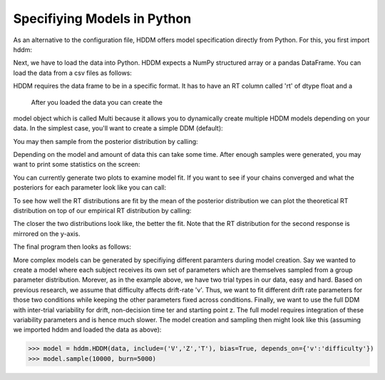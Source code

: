 .. index:: Tutorial
.. _chap_tutorial_python:


****************************
Specifiying Models in Python
****************************

As an alternative to the configuration file, HDDM offers model
specification directly from Python. For this, you first import hddm:

.. literalinclude :: ../hddm/examples/simple_model.py
   :lines: 1

Next, we have to load the data into Python. HDDM expects a NumPy
structured array or a pandas DataFrame. You can load the data from a
csv files as follows:

.. literalinclude :: ../hddm/examples/simple_model.py
   :lines: 4

HDDM requires the data frame to be in a specific format. It has
to have an RT column called 'rt' of dtype float and a

 After you loaded the data you can create the
model object which is called Multi because it allows you to
dynamically create multiple HDDM models depending on your data. In the
simplest case, you'll want to create a simple DDM (default):

.. literalinclude :: ../hddm/examples/simple_model.py
   :lines: 7

You may then sample from the posterior distribution by calling:

.. literalinclude :: ../hddm/examples/simple_model.py
   :lines: 10

Depending on the model and amount of data this can take some time. After enough samples were generated, you may want to print some statistics on the screen:

.. literalinclude :: ../hddm/examples/simple_model.py
   :lines: 13

You can currently generate two plots to examine model fit. If you want to see if your chains converged and what the posteriors for each parameter look like you can call:

.. literalinclude :: ../hddm/examples/simple_model.py
   :lines: 16

To see how well the RT distributions are fit by the mean of the posterior distribution we can plot the theoretical RT distribution on top of our empirical RT distribution by calling:

.. literalinclude :: ../hddm/examples/simple_model.py
   :lines: 17

The closer the two distributions look like, the better the fit. Note
that the RT distribution for the second response is mirrored on the
y-axis.

The final program then looks as follows:

.. literalinclude :: ../hddm/examples/simple_model.py

More complex models can be generated by specifiying different
paramters during model creation. Say we wanted to create a model where
each subject receives its own set of parameters which are themselves
sampled from a group parameter distribution. Morever, as in the
example above, we have two trial types in our data, easy and
hard. Based on previous research, we assume that difficulty affects
drift-rate 'v'. Thus, we want to fit different drift rate parameters
for those two conditions while keeping the other parameters fixed
across conditions. Finally, we want to use the full DDM with
inter-trial variability for drift, non-decision time ter and starting
point z. The full model requires integration of these variability
parameters and is hence much slower. The model creation and sampling
then might look like this (assuming we imported hddm and loaded the
data as above):

>>> model = hddm.HDDM(data, include=('V','Z','T'), bias=True, depends_on={'v':'difficulty'})
>>> model.sample(10000, burn=5000)
